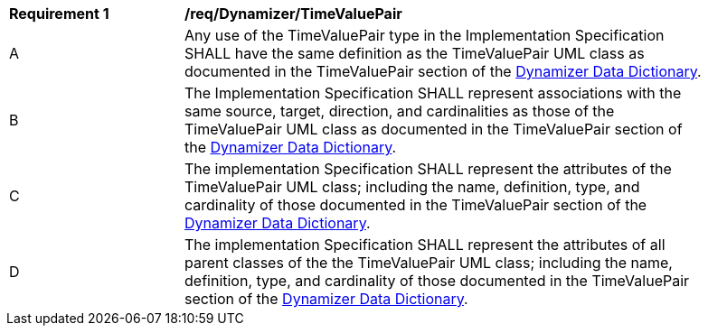 [[req_Dynamizer_TimeValuePair]]
[width="90%",cols="2,6"]
|===
^|*Requirement  {counter:req-id}* |*/req/Dynamizer/TimeValuePair* 
^|A |Any use of the TimeValuePair type in the Implementation Specification SHALL have the same definition as the TimeValuePair UML class as documented in the TimeValuePair section of the <<TimeValuePair-section,Dynamizer Data Dictionary>>.
^|B |The Implementation Specification SHALL represent associations with the same source, target, direction, and cardinalities as those of the TimeValuePair UML class as documented in the TimeValuePair section of the <<TimeValuePair-section,Dynamizer Data Dictionary>>.
^|C |The implementation Specification SHALL represent the attributes of the TimeValuePair UML class; including the name, definition, type, and cardinality of those documented in the TimeValuePair section of the <<TimeValuePair-section,Dynamizer Data Dictionary>>.
^|D |The implementation Specification SHALL represent the attributes of all parent classes of the the TimeValuePair UML class; including the name, definition, type, and cardinality of those documented in the TimeValuePair section of the <<TimeValuePair-section,Dynamizer Data Dictionary>>.
|===
